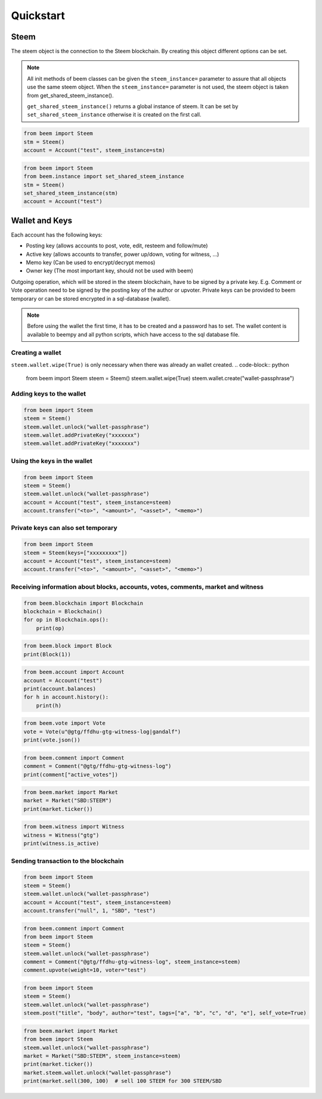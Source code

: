 Quickstart
==========

Steem
-----
The steem object is the connection to the Steem blockchain.
By creating this object different options can be set.

.. note:: All init methods of beem classes can be given
          the ``steem_instance=`` parameter to assure that
          all objects use the same steem object. When the
          ``steem_instance=`` parameter is not used, the 
          steem object is taken from get_shared_steem_instance().

          ``get_shared_steem_instance()`` returns a global instance of steem.
          It can be set by ``set_shared_steem_instance`` otherwise it is created
          on the first call.

.. code-block:: python

   from beem import Steem
   stm = Steem()
   account = Account("test", steem_instance=stm)

.. code-block:: python

   from beem import Steem
   from beem.instance import set_shared_steem_instance
   stm = Steem()
   set_shared_steem_instance(stm)
   account = Account("test")

Wallet and Keys
---------------
Each account has the following keys:

* Posting key (allows accounts to post, vote, edit, resteem and follow/mute)
* Active key (allows accounts to transfer, power up/down, voting for witness, ...)
* Memo key (Can be used to encrypt/decrypt memos)
* Owner key (The most important key, should not be used with beem)

Outgoing operation, which will be stored in the steem blockchain, have to be
signed by a private key. E.g. Comment or Vote operation need to be signed by the posting key
of the author or upvoter. Private keys can be provided to beem temporary or can be
stored encrypted in a sql-database (wallet).

.. note:: Before using the wallet the first time, it has to be created and a password has
          to set. The wallet content is available to beempy and all python scripts, which have
          access to the sql database file.

Creating a wallet
~~~~~~~~~~~~~~~~~
``steem.wallet.wipe(True)`` is only necessary when there was already an wallet created.
.. code-block:: python

   from beem import Steem
   steem = Steem()
   steem.wallet.wipe(True)
   steem.wallet.create("wallet-passphrase")


Adding keys to the wallet
~~~~~~~~~~~~~~~~~~~~~~~~~
.. code-block:: python

   from beem import Steem
   steem = Steem()
   steem.wallet.unlock("wallet-passphrase")
   steem.wallet.addPrivateKey("xxxxxxx")
   steem.wallet.addPrivateKey("xxxxxxx")

Using the keys in the wallet
~~~~~~~~~~~~~~~~~~~~~~~~~~~~

.. code-block:: python

   from beem import Steem
   steem = Steem()
   steem.wallet.unlock("wallet-passphrase")
   account = Account("test", steem_instance=steem)
   account.transfer("<to>", "<amount>", "<asset>", "<memo>")

Private keys can also set temporary
~~~~~~~~~~~~~~~~~~~~~~~~~~~~~~~~~~~

.. code-block:: python

   from beem import Steem
   steem = Steem(keys=["xxxxxxxxx"])
   account = Account("test", steem_instance=steem)
   account.transfer("<to>", "<amount>", "<asset>", "<memo>")

Receiving information about blocks, accounts, votes, comments, market and witness
~~~~~~~~~~~~~~~~~~~~~~~~~~~~~~~~~~~~~~~~~~~~~~~~~~~~~~~~~~~~~~~~~~~~~~~~~~~~~~~~~

.. code-block:: python

   from beem.blockchain import Blockchain
   blockchain = Blockchain()
   for op in Blockchain.ops():
       print(op)

.. code-block:: python

   from beem.block import Block
   print(Block(1))

.. code-block:: python

   from beem.account import Account
   account = Account("test")
   print(account.balances)
   for h in account.history():
       print(h)

.. code-block:: python

   from beem.vote import Vote
   vote = Vote(u"@gtg/ffdhu-gtg-witness-log|gandalf")
   print(vote.json())

.. code-block:: python

   from beem.comment import Comment
   comment = Comment("@gtg/ffdhu-gtg-witness-log")
   print(comment["active_votes"])

.. code-block:: python

   from beem.market import Market
   market = Market("SBD:STEEM")
   print(market.ticker())

.. code-block:: python

   from beem.witness import Witness
   witness = Witness("gtg")
   print(witness.is_active)

Sending transaction to the blockchain
~~~~~~~~~~~~~~~~~~~~~~~~~~~~~~~~~~~~~

.. code-block:: python

   from beem import Steem
   steem = Steem()
   steem.wallet.unlock("wallet-passphrase")
   account = Account("test", steem_instance=steem)
   account.transfer("null", 1, "SBD", "test")

.. code-block:: python

   from beem.comment import Comment
   from beem import Steem
   steem = Steem()
   steem.wallet.unlock("wallet-passphrase")
   comment = Comment("@gtg/ffdhu-gtg-witness-log", steem_instance=steem)
   comment.upvote(weight=10, voter="test")

.. code-block:: python

   from beem import Steem
   steem = Steem()
   steem.wallet.unlock("wallet-passphrase")
   steem.post("title", "body", author="test", tags=["a", "b", "c", "d", "e"], self_vote=True)

.. code-block:: python

   from beem.market import Market
   from beem import Steem
   steem.wallet.unlock("wallet-passphrase")
   market = Market("SBD:STEEM", steem_instance=steem)
   print(market.ticker())
   market.steem.wallet.unlock("wallet-passphrase")
   print(market.sell(300, 100)  # sell 100 STEEM for 300 STEEM/SBD
